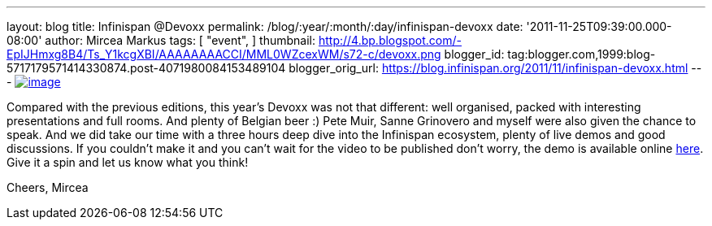 ---
layout: blog
title: Infinispan @Devoxx
permalink: /blog/:year/:month/:day/infinispan-devoxx
date: '2011-11-25T09:39:00.000-08:00'
author: Mircea Markus
tags: [ "event",
]
thumbnail: http://4.bp.blogspot.com/-EpIJHmxg8B4/Ts_Y1kcgXBI/AAAAAAAACCI/MML0WZcexWM/s72-c/devoxx.png
blogger_id: tag:blogger.com,1999:blog-5717179571414330874.post-4071980084153489104
blogger_orig_url: https://blog.infinispan.org/2011/11/infinispan-devoxx.html
---
http://4.bp.blogspot.com/-EpIJHmxg8B4/Ts_Y1kcgXBI/AAAAAAAACCI/MML0WZcexWM/s1600/devoxx.png[image:http://4.bp.blogspot.com/-EpIJHmxg8B4/Ts_Y1kcgXBI/AAAAAAAACCI/MML0WZcexWM/s400/devoxx.png[image]]



Compared with the previous editions, this year's Devoxx was not that
different: well organised, packed with interesting presentations and
full rooms. And plenty of Belgian beer :)
Pete Muir, Sanne Grinovero and myself were also given the chance to
speak. And we did take our time with a three hours deep dive into the
Infinispan ecosystem, plenty of live demos and good discussions.
If you couldn't make it and you can't wait for the video to be published
don't worry, the demo is available online
https://docs.jboss.org/author/x/IYG_/[here]. Give it a spin and let us
know what you think!

Cheers,
Mircea

